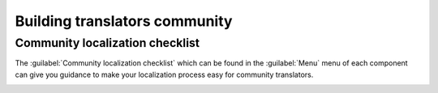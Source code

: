 Building translators community
==============================

Community localization checklist
--------------------------------

.. versionadded:: 3.9

The :guilabel:`Community localization checklist` which can be found in the
:guilabel:`Menu` menu of each component can give you guidance to make your
localization process easy for community translators.

.. image:: /images/guide.png
